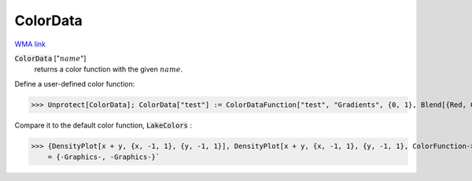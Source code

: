ColorData
=========

`WMA link <https://reference.wolfram.com/language/ref/ColorData.html>`_

:code:`ColorData` [":math:`name`"]
    returns a color function with the given :math:`name`.





Define a user-defined color function:

>>> Unprotect[ColorData]; ColorData["test"] := ColorDataFunction["test", "Gradients", {0, 1}, Blend[{Red, Green, Blue}, #1] &]; Protect[ColorData]



Compare it to the default color function, :code:`LakeColors` :

>>> {DensityPlot[x + y, {x, -1, 1}, {y, -1, 1}], DensityPlot[x + y, {x, -1, 1}, {y, -1, 1}, ColorFunction->"test"]}
    = {-Graphics-, -Graphics-}`

